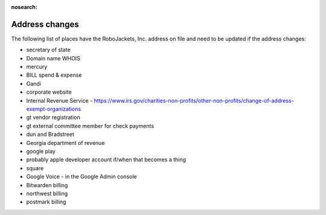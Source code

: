 :nosearch:

Address changes
===============

.. todo:: Finish writing this page

.. vale Google.Passive = NO
.. vale write-good.Passive = NO
.. vale write-good.E-Prime = NO

The following list of places have the RoboJackets, Inc. address on file and need to be updated if the address changes:

* secretary of state
* Domain name WHOIS
* mercury
* BILL spend & expense
* Gandi
* corporate website
* Internal Revenue Service - https://www.irs.gov/charities-non-profits/other-non-profits/change-of-address-exempt-organizations
* gt vendor registration
* gt external committee member for check payments
* dun and Bradstreet
* Georgia department of revenue
* google play
* probably apple developer account if/when that becomes a thing
* square
* Google Voice - in the Google Admin console
* Bitwarden billing
* northwest billing
* postmark billing
